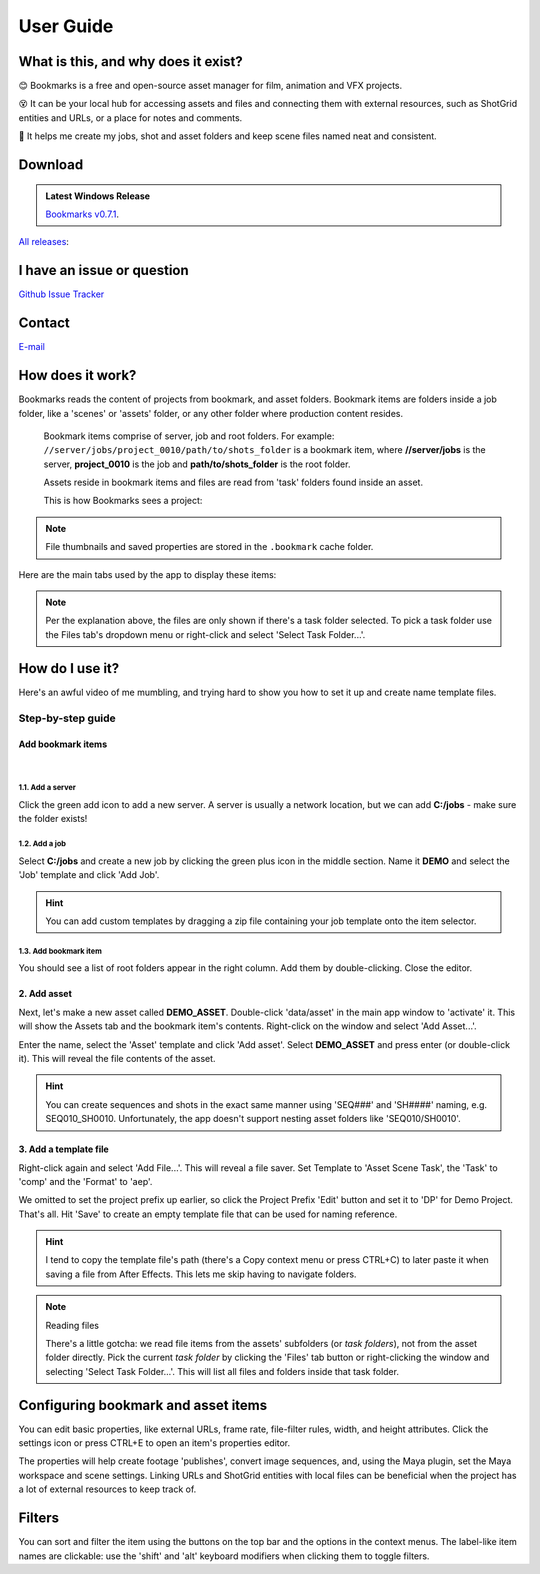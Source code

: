 .. meta::
    :description: Bookmarks: A free and open-source asset manager for film, animation and VFX projects.
    :keywords: Bookmarks, asset manager, assets, PySide, Qt5, PySide2, Python, vfx, animation, film, productivity, free, open-source, opensource, lightweight, ShotGrid, RV, FFMpeg, ffmpeg, publish, manage, digital content management, production, OpenImageIO


==============
User Guide
==============

What is this, and why does it exist?
----------------------------------------


😊️ Bookmarks is a free and open-source asset manager for film, animation and VFX projects.


😵  It can be your local hub for accessing assets and files and connecting them with external resources, such as ShotGrid entities and URLs, or a place for notes and comments.


🥳  It helps me create my jobs, shot and asset folders and keep scene files named neat and consistent.


.. |active_bookmark| image:: images/active_bookmark.png



Download
-------------------------


.. admonition:: Latest Windows Release

    `Bookmarks v0.7.1 <https://github.com/wgergely/bookmarks/releases/download/0.7.1/Bookmarks_0.7.1.exe>`_.


`All releases <https://github.com/wgergely/bookmarks/releases>`_:


I have an issue or question
----------------------------------------------

`Github Issue Tracker <https://github.com/wgergely/bookmarks/issues>`_


Contact
---------

`E-mail <mailto:%22Gergely%20Wootsch%22%3chello@gergely-wootsch.com%3e?subject=%5BBookmarks%5D>`_


How does it work?
-------------------------

Bookmarks reads the content of projects from bookmark, and asset folders. Bookmark items are folders inside a job folder, like a 'scenes' or 'assets' folder, or any other folder where production content resides.


    .. figure:: images/structure.png
        :width: 400

    Bookmark items comprise of server, job and root folders.
    For example: ``//server/jobs/project_0010/path/to/shots_folder`` is a bookmark item, where **//server/jobs** is the server, **project_0010** is the job and **path/to/shots_folder** is the root folder.

    Assets reside in bookmark items and files are read from 'task' folders found inside an asset.


    This is how Bookmarks sees a project:

    .. figure:: images/tree.png
        :width: 280


.. note::

    File thumbnails and saved properties are stored in the ``.bookmark`` cache folder.



.. |structure| image:: images/structure.png
    :width: 480
.. |tree| image:: images/tree.png
    :width: 280



Here are the main tabs used by the app to display these items:

.. centered:: |window_tabs|

.. |window_tabs| image:: images/window_tabs.png

.. note::

    Per the explanation above, the files are only shown if there's a task folder selected.
    To pick a task folder use the Files tab's dropdown menu or right-click and select
    'Select Task Folder...'.




How do I use it?
--------------------

Here's an awful video of me mumbling, and trying hard to show you how to set it up and
create name template files.

..  youtube:: oKb8KGj78Rg
    :align: center
    :aspect: 16:9


Step-by-step guide
++++++++++++++++++


Add bookmark items
******************


.. carousel::
    :data-bs-keyboard: true
    :data-bs-wrap: true
    :data-bs-touch: true
    :data-bs-pause: hover
    :data-bs-interval: false
        

    .. figure:: images/bookmark_add.png
        :width: 480

        Right-click and select 'Manage bookmark items...' on the Bookmark tab button or window.

|
.. carousel::
    :data-bs-keyboard: true
    :data-bs-wrap: true
    :data-bs-touch: true
    :data-bs-pause: hover
    :data-bs-interval: false

    .. image:: images/job_add.png


1.1. Add a server
####################

Click the green add icon to add a new server. A server is usually a network location, but we can add **C:/jobs** - make sure the folder exists!

1.2. Add a job
#################

Select **C:/jobs** and create a new job by clicking the green plus icon in the middle section. Name it **DEMO** and select the 'Job' template and click 'Add Job'.

.. hint::

	You can add custom templates by dragging a zip file containing your job template onto the item selector.

1.3. Add bookmark item
######################

You should see a list of root folders appear in the right column. Add them by double-clicking.
Close the editor.


2. Add asset
*****************

Next, let's make a new asset called **DEMO_ASSET**. Double-click 'data/asset' in the main app window to 'activate' it. This will show
the Assets tab and the bookmark item's contents. Right-click on the window and select 'Add Asset...'.

.. carousel::
    :data-bs-keyboard: true
    :data-bs-wrap: true
    :data-bs-touch: true
    :data-bs-pause: hover
    :data-bs-interval: false
    :show_controls:
    :no_fade:

    .. image:: images/active_bookmark.png
    .. image:: images/asset_add.png


Enter the name, select the 'Asset' template and click 'Add asset'.
Select **DEMO_ASSET** and press enter (or double-click it). This will reveal the file contents of the asset.


.. hint::

	You can create sequences and shots in the exact same manner using 'SEQ###' and 'SH####' naming, e.g. SEQ010_SH0010. Unfortunately, the app doesn't support nesting asset folders like 'SEQ010/SH0010'.


3. Add a template file
************************


.. carousel::
    :data-bs-keyboard: true
    :data-bs-wrap: true
    :data-bs-touch: true
    :data-bs-pause: hover
    :data-bs-interval: false
    :show_controls:
    :no_fade:

    .. image:: images/asset_item.png
    .. image:: images/file_add.png
    .. image:: images/file_saver.png



Right-click again and select 'Add File...'. This will reveal a file saver. Set Template to 'Asset Scene Task', the 'Task' to 'comp' and the 'Format' to 'aep'.

We omitted to set the project prefix up earlier, so click the Project Prefix 'Edit' button and set it to 'DP' for Demo Project. That's all. Hit 'Save' to create an empty template file that can be used for naming reference.


.. hint::

    I tend to copy the template file's path (there's a Copy context menu or press CTRL+C) to later paste it when saving a file from After Effects. This lets me skip having to navigate folders.

.. note:: Reading files

    There's a little gotcha: we read file items from the assets' subfolders (or *task folders*), not from the asset folder directly.
    Pick the current *task folder* by clicking the 'Files' tab button or right-clicking the window and selecting 'Select Task Folder...'. This will list all files and folders inside that task folder.


Configuring bookmark and asset items
--------------------------------------------

You can edit basic properties, like external URLs, frame rate, file-filter rules, width, and height attributes. Click the settings icon or press CTRL+E to open an item's properties editor.

The properties will help create footage 'publishes', convert image sequences, and, using the Maya plugin, set the Maya workspace and scene settings. Linking URLs and ShotGrid entities with local files can be beneficial when the project has a lot of external resources to keep track of.


Filters
--------------------

You can sort and filter the item using the buttons on the top bar and the options in the context menus. The label-like item names are clickable: use the 'shift' and 'alt' keyboard modifiers when clicking them to toggle filters.
